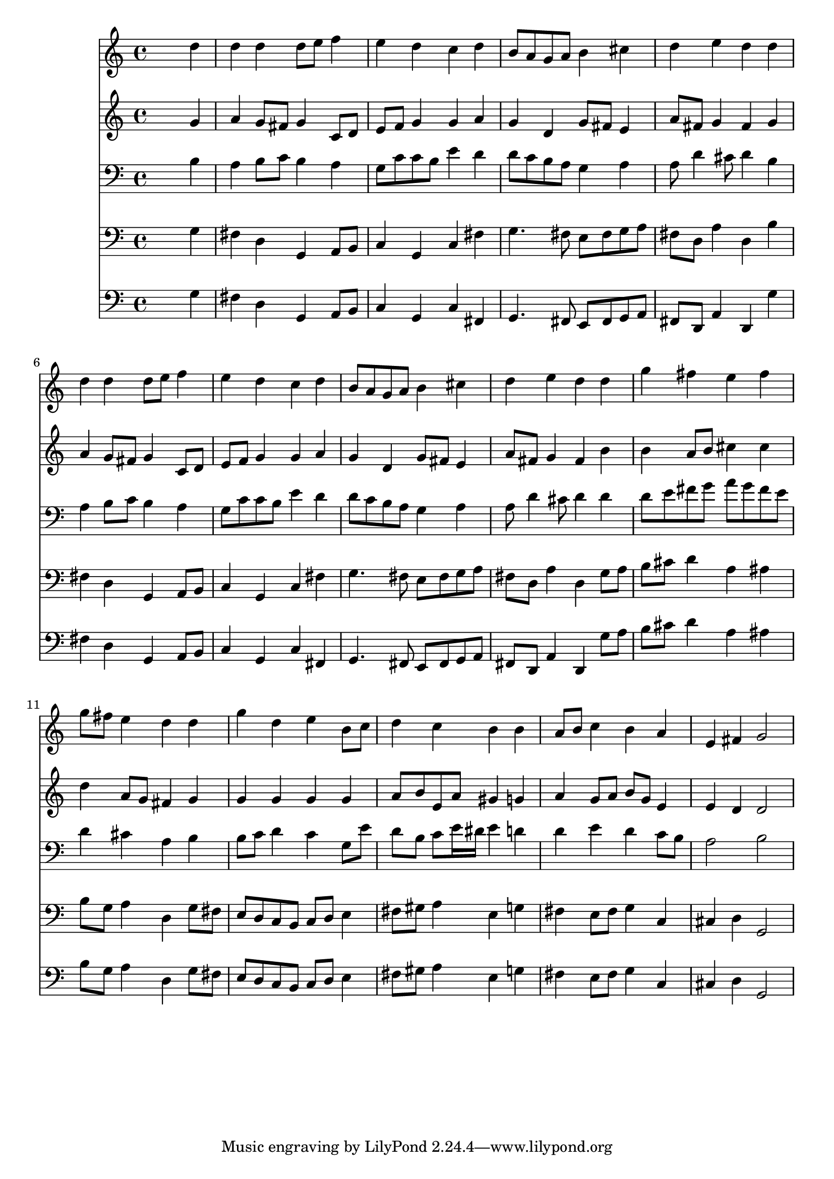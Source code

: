 % Lily was here -- automatically converted by /usr/local/lilypond/usr/bin/midi2ly from 354.mid
\version "2.10.0"


trackAchannelA =  {
  
  \time 4/4 
  

  \key g \major
  
  \tempo 4 = 93 
  
}

trackA = <<
  \context Voice = channelA \trackAchannelA
>>


trackBchannelA = \relative c {
  
  % [SEQUENCE_TRACK_NAME] Instrument 1
  s2. d''4 |
  % 2
  d d d8 e f4 |
  % 3
  e d c d |
  % 4
  b8 a g a b4 cis |
  % 5
  d e d d |
  % 6
  d d d8 e f4 |
  % 7
  e d c d |
  % 8
  b8 a g a b4 cis |
  % 9
  d e d d |
  % 10
  g fis e fis |
  % 11
  g8 fis e4 d d |
  % 12
  g d e b8 c |
  % 13
  d4 c b b |
  % 14
  a8 b c4 b a |
  % 15
  e fis g2 |
  % 16
  
}

trackB = <<
  \context Voice = channelA \trackBchannelA
>>


trackCchannelA =  {
  
  % [SEQUENCE_TRACK_NAME] Instrument 2
  
}

trackCchannelB = \relative c {
  s2. g''4 |
  % 2
  a g8 fis g4 c,8 d |
  % 3
  e f g4 g a |
  % 4
  g d g8 fis e4 |
  % 5
  a8 fis g4 fis g |
  % 6
  a g8 fis g4 c,8 d |
  % 7
  e f g4 g a |
  % 8
  g d g8 fis e4 |
  % 9
  a8 fis g4 fis b |
  % 10
  b a8 b cis4 cis |
  % 11
  d a8 g fis4 g |
  % 12
  g g g g |
  % 13
  a8 b e, a gis4 g |
  % 14
  a g8 a b g e4 |
  % 15
  e d d2 |
  % 16
  
}

trackC = <<
  \context Voice = channelA \trackCchannelA
  \context Voice = channelB \trackCchannelB
>>


trackDchannelA =  {
  
  % [SEQUENCE_TRACK_NAME] Instrument 3
  
}

trackDchannelB = \relative c {
  s2. b'4 |
  % 2
  a b8 c b4 a |
  % 3
  g8 c c b e4 d |
  % 4
  d8 c b a g4 a |
  % 5
  a8 d4 cis8 d4 b |
  % 6
  a b8 c b4 a |
  % 7
  g8 c c b e4 d |
  % 8
  d8 c b a g4 a |
  % 9
  a8 d4 cis8 d4 d |
  % 10
  d8 e fis g a g fis e |
  % 11
  d4 cis a b |
  % 12
  b8 c d4 c g8 e' |
  % 13
  d b c e16 dis e4 d |
  % 14
  d e d c8 b |
  % 15
  a2 b |
  % 16
  
}

trackD = <<

  \clef bass
  
  \context Voice = channelA \trackDchannelA
  \context Voice = channelB \trackDchannelB
>>


trackEchannelA =  {
  
  % [SEQUENCE_TRACK_NAME] Instrument 4
  
}

trackEchannelB = \relative c {
  s2. g'4 |
  % 2
  fis d g, a8 b |
  % 3
  c4 g c fis |
  % 4
  g4. fis8 e fis g a |
  % 5
  fis d a'4 d, b' |
  % 6
  fis d g, a8 b |
  % 7
  c4 g c fis |
  % 8
  g4. fis8 e fis g a |
  % 9
  fis d a'4 d, g8 a |
  % 10
  b cis d4 a ais |
  % 11
  b8 g a4 d, g8 fis |
  % 12
  e d c b c d e4 |
  % 13
  fis8 gis a4 e g |
  % 14
  fis e8 fis g4 c, |
  % 15
  cis d g,2 |
  % 16
  
}

trackE = <<

  \clef bass
  
  \context Voice = channelA \trackEchannelA
  \context Voice = channelB \trackEchannelB
>>


trackFchannelA =  {
  
  % [SEQUENCE_TRACK_NAME] Instrument 5
  
}

trackFchannelB = \relative c {
  s2. g'4 |
  % 2
  fis d g, a8 b |
  % 3
  c4 g c fis, |
  % 4
  g4. fis8 e fis g a |
  % 5
  fis d a'4 d, g' |
  % 6
  fis d g, a8 b |
  % 7
  c4 g c fis, |
  % 8
  g4. fis8 e fis g a |
  % 9
  fis d a'4 d, g'8 a |
  % 10
  b cis d4 a ais |
  % 11
  b8 g a4 d, g8 fis |
  % 12
  e d c b c d e4 |
  % 13
  fis8 gis a4 e g |
  % 14
  fis e8 fis g4 c, |
  % 15
  cis d g,2 |
  % 16
  
}

trackF = <<

  \clef bass
  
  \context Voice = channelA \trackFchannelA
  \context Voice = channelB \trackFchannelB
>>


\score {
  <<
    \context Staff=trackB \trackB
    \context Staff=trackC \trackC
    \context Staff=trackD \trackD
    \context Staff=trackE \trackE
    \context Staff=trackF \trackF
  >>
}
